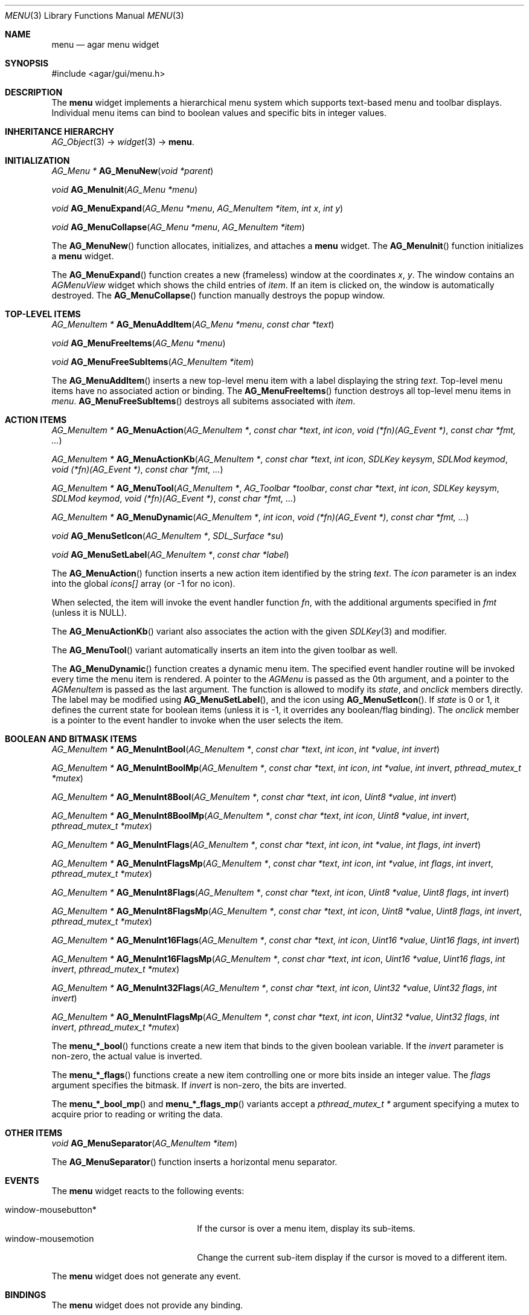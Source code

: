 .\"	$Csoft: menu.3,v 1.3 2005/09/27 00:25:22 vedge Exp $
.\"
.\" Copyright (c) 2005 CubeSoft Communications, Inc.
.\" <http://www.csoft.org>
.\" All rights reserved.
.\"
.\" Redistribution and use in source and binary forms, with or without
.\" modification, are permitted provided that the following conditions
.\" are met:
.\" 1. Redistributions of source code must retain the above copyright
.\"    notice, this list of conditions and the following disclaimer.
.\" 2. Redistributions in binary form must reproduce the above copyright
.\"    notice, this list of conditions and the following disclaimer in the
.\"    documentation and/or other materials provided with the distribution.
.\" 
.\" THIS SOFTWARE IS PROVIDED BY THE AUTHOR ``AS IS'' AND ANY EXPRESS OR
.\" IMPLIED WARRANTIES, INCLUDING, BUT NOT LIMITED TO, THE IMPLIED
.\" WARRANTIES OF MERCHANTABILITY AND FITNESS FOR A PARTICULAR PURPOSE
.\" ARE DISCLAIMED. IN NO EVENT SHALL THE AUTHOR BE LIABLE FOR ANY DIRECT,
.\" INDIRECT, INCIDENTAL, SPECIAL, EXEMPLARY, OR CONSEQUENTIAL DAMAGES
.\" (INCLUDING BUT NOT LIMITED TO, PROCUREMENT OF SUBSTITUTE GOODS OR
.\" SERVICES; LOSS OF USE, DATA, OR PROFITS; OR BUSINESS INTERRUPTION)
.\" HOWEVER CAUSED AND ON ANY THEORY OF LIABILITY, WHETHER IN CONTRACT,
.\" STRICT LIABILITY, OR TORT (INCLUDING NEGLIGENCE OR OTHERWISE) ARISING
.\" IN ANY WAY OUT OF THE USE OF THIS SOFTWARE EVEN IF ADVISED OF THE
.\" POSSIBILITY OF SUCH DAMAGE.
.\"
.Dd May 30, 2005
.Dt MENU 3
.Os
.ds vT Agar API Reference
.ds oS Agar 1.0
.Sh NAME
.Nm menu
.Nd agar menu widget
.Sh SYNOPSIS
.Bd -literal
#include <agar/gui/menu.h>
.Ed
.Sh DESCRIPTION
The
.Nm
widget implements a hierarchical menu system which supports text-based menu
and toolbar displays.
Individual menu items can bind to boolean values and specific bits in integer
values.
.Sh INHERITANCE HIERARCHY
.Pp
.Xr AG_Object 3 ->
.Xr widget 3 ->
.Nm .
.Sh INITIALIZATION
.nr nS 1
.Ft "AG_Menu *"
.Fn AG_MenuNew "void *parent"
.Pp
.Ft void
.Fn AG_MenuInit "AG_Menu *menu"
.Pp
.Ft void
.Fn AG_MenuExpand "AG_Menu *menu" "AG_MenuItem *item" "int x" "int y"
.Pp
.Ft void
.Fn AG_MenuCollapse "AG_Menu *menu" "AG_MenuItem *item"
.Pp
.nr nS 0
.Pp
The
.Fn AG_MenuNew
function allocates, initializes, and attaches a
.Nm
widget.
The
.Fn AG_MenuInit
function initializes a
.Nm
widget.
.Pp
The
.Fn AG_MenuExpand
function creates a new (frameless) window at the coordinates
.Fa x ,
.Fa y .
The window contains an
.Ft AGMenuView
widget which shows the child entries of
.Fa item .
If an item is clicked on, the window is automatically destroyed.
The
.Fn AG_MenuCollapse
function manually destroys the popup window.
.Sh TOP-LEVEL ITEMS
.nr nS 1
.Ft "AG_MenuItem *"
.Fn AG_MenuAddItem "AG_Menu *menu" "const char *text"
.Pp
.Ft "void"
.Fn AG_MenuFreeItems "AG_Menu *menu" 
.Pp
.Ft "void"
.Fn AG_MenuFreeSubItems "AG_MenuItem *item" 
.nr nS 0
.Pp
The
.Fn AG_MenuAddItem
inserts a new top-level menu item with a label displaying the string
.Fa text .
Top-level menu items have no associated action or binding.
The
.Fn AG_MenuFreeItems
function destroys all top-level menu items in
.Fa menu .
.Fn AG_MenuFreeSubItems
destroys all subitems associated with
.Fa item .
.Sh ACTION ITEMS
.nr nS 1
.Ft "AG_MenuItem *"
.Fn AG_MenuAction "AG_MenuItem *" "const char *text" "int icon" "void (*fn)(AG_Event *)" "const char *fmt, ..."
.Pp
.Ft "AG_MenuItem *"
.Fn AG_MenuActionKb "AG_MenuItem *" "const char *text" "int icon" "SDLKey keysym" "SDLMod keymod" "void (*fn)(AG_Event *)" "const char *fmt, ..."
.Pp
.Ft "AG_MenuItem *"
.Fn AG_MenuTool "AG_MenuItem *" "AG_Toolbar *toolbar" "const char *text" "int icon" "SDLKey keysym" "SDLMod keymod" "void (*fn)(AG_Event *)" "const char *fmt, ..."
.Pp
.Ft "AG_MenuItem *"
.Fn AG_MenuDynamic "AG_MenuItem *" "int icon" "void (*fn)(AG_Event *)" "const char *fmt, ..."
.Pp
.Ft "void"
.Fn AG_MenuSetIcon "AG_MenuItem *" "SDL_Surface *su"
.Pp
.Ft "void"
.Fn AG_MenuSetLabel "AG_MenuItem *" "const char *label"
.nr nS 0
.Pp
The
.Fn AG_MenuAction
function inserts a new action item identified by the string
.Fa text .
The
.Fa icon
parameter is an index into the global
.Va icons[]
array (or -1 for no icon).
.Pp
When selected, the item will invoke the event handler function
.Fa fn ,
with the additional arguments specified in
.Fa fmt
(unless it is NULL).
.Pp
The
.Fn AG_MenuActionKb
variant also associates the action with the given
.Xr SDLKey 3
and modifier.
.Pp
The
.Fn AG_MenuTool
variant automatically inserts an item into the given toolbar as well.
.Pp
The
.Fn AG_MenuDynamic
function creates a dynamic menu item.
The specified event handler routine will be invoked every time the menu item
is rendered.
A pointer to the
.Ft AGMenu
is passed as the 0th argument, and a pointer to the
.Ft AGMenuItem
is passed as the last argument.
The function is allowed to modify its
.Va state ,
and
.Va onclick
members directly.
The label may be modified using
.Fn AG_MenuSetLabel ,
and the icon using
.Fn AG_MenuSetIcon .
If
.Va state
is 0 or 1, it defines the current state for boolean items (unless it is -1,
it overrides any boolean/flag binding).
The
.Va onclick
member is a pointer to the event handler to invoke when the user selects the
item.
.Sh BOOLEAN AND BITMASK ITEMS
.nr nS 1
.Ft "AG_MenuItem *"
.Fn "AG_MenuIntBool" "AG_MenuItem *" "const char *text" "int icon" "int *value" "int invert"
.Pp
.Ft "AG_MenuItem *"
.Fn "AG_MenuIntBoolMp" "AG_MenuItem *" "const char *text" "int icon" "int *value" "int invert" "pthread_mutex_t *mutex"
.Pp
.Ft "AG_MenuItem *"
.Fn "AG_MenuInt8Bool" "AG_MenuItem *" "const char *text" "int icon" "Uint8 *value" "int invert"
.Pp
.Ft "AG_MenuItem *"
.Fn "AG_MenuInt8BoolMp" "AG_MenuItem *" "const char *text" "int icon" "Uint8 *value" "int invert" "pthread_mutex_t *mutex"
.Pp
.Ft "AG_MenuItem *"
.Fn "AG_MenuIntFlags" "AG_MenuItem *" "const char *text" "int icon" "int *value" "int flags" "int invert"
.Pp
.Ft "AG_MenuItem *"
.Fn "AG_MenuIntFlagsMp" "AG_MenuItem *" "const char *text" "int icon" "int *value" "int flags" "int invert" "pthread_mutex_t *mutex"
.Pp
.Ft "AG_MenuItem *"
.Fn "AG_MenuInt8Flags" "AG_MenuItem *" "const char *text" "int icon" "Uint8 *value" "Uint8 flags" "int invert"
.Pp
.Ft "AG_MenuItem *"
.Fn "AG_MenuInt8FlagsMp" "AG_MenuItem *" "const char *text" "int icon" "Uint8 *value" "Uint8 flags" "int invert" "pthread_mutex_t *mutex"
.Pp
.Ft "AG_MenuItem *"
.Fn "AG_MenuInt16Flags" "AG_MenuItem *" "const char *text" "int icon" "Uint16 *value" "Uint16 flags" "int invert"
.Pp
.Ft "AG_MenuItem *"
.Fn "AG_MenuInt16FlagsMp" "AG_MenuItem *" "const char *text" "int icon" "Uint16 *value" "Uint16 flags" "int invert" "pthread_mutex_t *mutex"
.Pp
.Ft "AG_MenuItem *"
.Fn "AG_MenuInt32Flags" "AG_MenuItem *" "const char *text" "int icon" "Uint32 *value" "Uint32 flags" "int invert"
.Pp
.Ft "AG_MenuItem *"
.Fn "AG_MenuIntFlagsMp" "AG_MenuItem *" "const char *text" "int icon" "Uint32 *value" "Uint32 flags" "int invert" "pthread_mutex_t *mutex"
.Pp
.nr nS 0
The
.Fn menu_*_bool
functions create a new item that binds to the given boolean variable.
If the
.Fa invert
parameter is non-zero, the actual value is inverted.
.Pp
The
.Fn menu_*_flags
functions create a new item controlling one or more bits inside an integer
value.
The
.Fa flags
argument specifies the bitmask.
If
.Fa invert
is non-zero, the bits are inverted.
.Pp
The
.Fn menu_*_bool_mp
and
.Fn menu_*_flags_mp
variants accept a
.Ft "pthread_mutex_t *"
argument specifying a mutex to acquire prior to reading or writing the data.
.Sh OTHER ITEMS
.nr nS 1
.Ft "void"
.Fn AG_MenuSeparator "AG_MenuItem *item"
.nr nS 0
.Pp
The
.Fn AG_MenuSeparator
function inserts a horizontal menu separator.
.Sh EVENTS
The
.Nm
widget reacts to the following events:
.Pp
.Bl -tag -compact -width "window-mousebutton* "
.It window-mousebutton*
If the cursor is over a menu item, display its sub-items.
.It window-mousemotion
Change the current sub-item display if the cursor is moved to a different
item.
.El
.Pp
The
.Nm
widget does not generate any event.
.Sh BINDINGS
The
.Nm
widget does not provide any binding.
.Sh EXAMPLES
The following code fragment creates a menu with an action item, a boolean
item and two bitmask items.
.Bd -literal -offset indent
int someflag = 0;
Uint16 flags = 0;
#define FOO_FLAG 0x01
#define BAR_FLAG 0x02

void
hello(AG_Event *event)
{
	char *s = AG_STRING(1);

	AG_TextMsg(AG_MSG_INFO, "Hello, %s!", s);
}
 
.Li ...

AG_Menu *menu;
AG_MenuItem *item;

menu = AG_MenuNew(win);
item = AG_MenuAddItem(menu, "File");
{
	AG_MenuAction(item, "Say hello", -1, hello, "%s", "world");
	AG_MenuSeparator(item);
	AG_MenuIntBool(item, "Some flag", -1, &someflag, 0);
	menu_int16_bool(item, "Foo flag", -1, &flags, FOO_FLAG, 0);
	menu_int16_bool(item, "Bar flag", -1, &flags, BAR_FLAG, 0);
	AG_MenuSeparator(item);
	AG_MenuAction(item, "Quit", CLOSE_ICON, quit_app, NULL);
}
.Ed
.Sh SEE ALSO
.Xr agar 3 ,
.Xr event 3 ,
.Xr button 3 ,
.Xr toolbar 3 ,
.Xr tableview 3 ,
.Xr tlist 3 ,
.Xr widget 3 ,
.Xr window 3
.Sh HISTORY
The
.Nm
widget first appeared in Agar 1.0.

